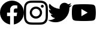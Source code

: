 SplineFontDB: 3.2
FontName: FFFIconFont
FullName: FFFIconFont
FamilyName: FFFIconFont
Weight: Regular
Copyright: Copyright (c) 2020, Unknown
UComments: "2020-10-21: Created with FontForge (http://fontforge.org)"
Version: 001.000
ItalicAngle: 0
UnderlinePosition: -100
UnderlineWidth: 50
Ascent: 800
Descent: 200
InvalidEm: 0
LayerCount: 2
Layer: 0 0 "Back" 1
Layer: 1 0 "Fore" 0
XUID: [1021 755 1687383529 11644039]
StyleMap: 0x0000
FSType: 0
OS2Version: 0
OS2_WeightWidthSlopeOnly: 0
OS2_UseTypoMetrics: 1
CreationTime: 1603281117
ModificationTime: 1603305116
OS2TypoAscent: 0
OS2TypoAOffset: 1
OS2TypoDescent: 0
OS2TypoDOffset: 1
OS2TypoLinegap: 90
OS2WinAscent: 0
OS2WinAOffset: 1
OS2WinDescent: 0
OS2WinDOffset: 1
HheadAscent: 0
HheadAOffset: 1
HheadDescent: 0
HheadDOffset: 1
MarkAttachClasses: 1
DEI: 91125
Encoding: ISO8859-1
UnicodeInterp: none
NameList: AGL For New Fonts
DisplaySize: -48
AntiAlias: 1
FitToEm: 0
WinInfo: 0 38 14
BeginPrivate: 0
EndPrivate
BeginChars: 256 4

StartChar: I
Encoding: 73 73 0
Width: 1000
Flags: H
LayerCount: 2
Fore
SplineSet
500 800 m 0
 364.166992188 800 347.208007812 799.375 293.875 797 c 0
 240.625 794.5 204.375 786.125 172.5 773.75 c 0
 139.625 761 111.708007812 743.875 83.9169921875 716.083007812 c 0
 56.125 688.291992188 38.9580078125 660.416992188 26.25 627.5 c 0
 13.875 595.625 5.4580078125 559.375 3 506.125 c 0
 0.5 452.791992188 0 435.833007812 0 300 c 0
 0 164.166992188 0.625 147.208007812 3 93.875 c 0
 5.5 40.6669921875 13.875 4.375 26.25 -27.5 c 0
 39 -60.3330078125 56.125 -88.2919921875 83.9169921875 -116.083007812 c 0
 111.708007812 -143.833007812 139.583007812 -161.041992188 172.5 -173.75 c 0
 204.416992188 -186.083007812 240.666992188 -194.541992188 293.875 -197 c 0
 347.208007812 -199.5 364.166992188 -200 500 -200 c 0
 635.833007812 -200 652.791992188 -199.375 706.125 -197 c 0
 759.333007812 -194.5 795.625 -186.083007812 827.5 -173.75 c 0
 860.333007812 -161 888.291992188 -143.833007812 916.083007812 -116.083007812 c 0
 943.833007812 -88.2919921875 961.041992188 -60.4580078125 973.75 -27.5 c 0
 986.083007812 4.375 994.541992188 40.6669921875 997 93.875 c 0
 999.5 147.208007812 1000 164.166992188 1000 300 c 0
 1000 435.833007812 999.375 452.791992188 997 506.125 c 0
 994.5 559.333007812 986.083007812 595.666992188 973.75 627.5 c 0
 961 660.375 943.833007812 688.291992188 916.083007812 716.083007812 c 0
 888.291992188 743.875 860.458007812 761.041992188 827.5 773.75 c 0
 795.625 786.125 759.333007812 794.541992188 706.125 797 c 0
 652.791992188 799.5 635.833007812 800 500 800 c 0
500 710 m 1
 633.458007812 710 649.375 709.333007812 702.083007812 707.041992188 c 0
 750.833007812 704.75 777.291992188 696.666992188 794.875 689.75 c 0
 818.291992188 680.708007812 834.875 669.875 852.458007812 652.416992188 c 0
 869.916992188 634.916992188 880.75 618.291992188 889.791992188 594.875 c 0
 896.625 577.291992188 904.791992188 550.833007812 907 502.083007812 c 0
 909.375 449.333007812 909.916992188 433.5 909.916992188 300 c 0
 909.916992188 166.5 909.291992188 150.625 906.833007812 97.9169921875 c 0
 904.291992188 49.1669921875 896.166992188 22.7080078125 889.291992188 5.125 c 0
 879.958007812 -18.2919921875 869.333007812 -34.875 851.833007812 -52.4580078125 c 0
 834.375 -69.9169921875 817.5 -80.75 794.333007812 -89.7919921875 c 0
 776.833007812 -96.625 749.958007812 -104.791992188 701.208007812 -107 c 0
 648.125 -109.375 632.5 -109.916992188 498.75 -109.916992188 c 0
 364.958007812 -109.916992188 349.333007812 -109.291992188 296.291992188 -106.833007812 c 0
 247.5 -104.291992188 220.625 -96.1669921875 203.125 -89.2919921875 c 0
 179.416992188 -79.9580078125 163.125 -69.3330078125 145.666992188 -51.8330078125 c 0
 128.125 -34.375 116.916992188 -17.5 108.166992188 5.6669921875 c 0
 101.291992188 23.1669921875 93.2080078125 50.0419921875 90.6669921875 98.7919921875 c 0
 88.7919921875 151.291992188 88.125 167.5 88.125 300.625 c 0
 88.125 433.791992188 88.7919921875 450.041992188 90.6669921875 503.166992188 c 0
 93.2080078125 551.916992188 101.291992188 578.75 108.166992188 596.25 c 0
 116.916992188 620 128.125 636.25 145.666992188 653.791992188 c 0
 163.125 671.25 179.416992188 682.5 203.125 691.208007812 c 0
 220.625 698.125 246.916992188 706.25 295.666992188 708.75 c 0
 348.791992188 710.625 364.416992188 711.25 498.125 711.25 c 2
 500 710 l 1
500 556.75 m 0
 358.125 556.75 243.25 441.75 243.25 300 c 0
 243.25 158.125 358.25 43.25 500 43.25 c 0
 641.875 43.25 756.75 158.25 756.75 300 c 0
 756.75 441.875 641.75 556.75 500 556.75 c 0
500 133.333007812 m 0
 407.916992188 133.333007812 333.333007812 207.916992188 333.333007812 300 c 0
 333.333007812 392.083007812 407.916992188 466.666992188 500 466.666992188 c 0
 592.083007812 466.666992188 666.666992188 392.083007812 666.666992188 300 c 0
 666.666992188 207.916992188 592.083007812 133.333007812 500 133.333007812 c 0
826.916992188 566.875 m 0
 826.916992188 599.958007812 799.958007812 626.875 766.916992188 626.833007812 c 0
 733.833007812 626.833007812 706.916992188 599.958007812 706.916992188 566.875 c 0
 706.916992188 533.791992188 733.791992188 506.875 766.916992188 506.875 c 0
 800 506.875 826.916992188 533.75 826.916992188 566.875 c 0
EndSplineSet
Validated: 524329
EndChar

StartChar: Y
Encoding: 89 89 1
Width: 1000
VWidth: 900
InSpiro: 1
Flags: HMWO
LayerCount: 2
Fore
SplineSet
399.9453125 149.692382812 m 1
 659.884765625 299.774414062 l 1
 399.9453125 449.85546875 l 1
 399.9453125 149.692382812 l 1
  Spiro
    399.945 149.692 v
    659.885 299.774 v
    399.945 449.855 v
    0 0 z
  EndSpiro
979.353515625 540.598632812 m 0
 1000.26367188 462.563476562 1000.26367188 299.774414062 1000.26367188 299.774414062 c 1
 1000.26367188 299.774414062 1000.26367188 136.974609375 979.353515625 58.9501953125 c 0
 967.84765625 15.9072265625 933.94921875 -18.001953125 890.900390625 -29.5029296875 c 0
 812.865234375 -50.41796875 499.994140625 -50.41796875 499.994140625 -50.41796875 c 1
 499.994140625 -50.41796875 187.125 -50.41796875 109.095703125 -29.5029296875 c 0
 66.052734375 -18.0009765625 32.1484375 15.9072265625 20.64453125 58.9501953125 c 0
 -0.263671875 136.9765625 -0.263671875 299.774414062 -0.263671875 299.774414062 c 1
 -0.263671875 299.774414062 -0.263671875 462.5703125 20.64453125 540.598632812 c 0
 32.146484375 583.641601562 66.05078125 617.546875 109.095703125 629.05078125 c 0
 187.123046875 649.958984375 499.994140625 649.958984375 499.994140625 649.958984375 c 1
 499.994140625 649.958984375 812.87109375 649.958984375 890.900390625 629.05078125 c 0
 933.94921875 617.548828125 967.84765625 583.643554688 979.353515625 540.598632812 c 1024
  Spiro
    979.354 540.599 {
    994.059 443.587 o
    999.492 344.788 o
    1000.26 299.774 v
    999.492 254.758 o
    994.059 155.957 o
    979.354 58.9502 o
    960.899 19.479 o
    930.373 -11.0492 o
    890.9 -29.5029 o
    755.046 -44.2116 o
    583.851 -49.6457 o
    499.994 -50.418 v
    416.138 -49.6457 o
    244.946 -44.2116 o
    109.096 -29.5029 o
    69.6256 -11.0487 o
    39.0991 19.4792 o
    20.6445 58.9502 o
    5.94065 155.957 o
    0.508385 254.759 o
    -0.263672 299.774 v
    0.508385 344.79 o
    5.94065 443.591 o
    20.6445 540.599 o
    39.0978 580.069 o
    69.6243 610.596 o
    109.096 629.051 o
    244.945 643.755 o
    416.137 649.187 o
    499.994 649.959 v
    583.853 649.187 o
    755.048 643.755 o
    890.9 629.051 o
    930.373 610.597 o
    960.899 580.07 o
    979.354 540.599 o
    0 0 z
  EndSpiro
EndSplineSet
Validated: 524299
EndChar

StartChar: F
Encoding: 70 70 2
Width: 1000
Flags: H
LayerCount: 2
Fore
SplineSet
1000 300 m 0
 1000 50.435546875 817.157226562 -156.416015625 578.125 -193.92578125 c 1
 578.125 155.46875 l 1
 694.62890625 155.46875 l 1
 716.796875 300 l 1
 578.125 300 l 1
 578.125 393.791992188 l 2
 578.125 433.333007812 597.495117188 471.875 659.607421875 471.875 c 2
 722.65625 471.875 l 1
 722.65625 594.921875 l 1
 722.65625 594.921875 665.436523438 604.6875 610.732421875 604.6875 c 0
 496.521484375 604.6875 421.875 535.46875 421.875 410.15625 c 2
 421.875 300 l 1
 294.921875 300 l 1
 294.921875 155.46875 l 1
 421.875 155.46875 l 1
 421.875 -193.92578125 l 1
 182.842773438 -156.416015625 0 50.435546875 0 300 c 0
 0 576.142578125 223.857421875 800 500 800 c 0
 776.142578125 800 1000 576.142578125 1000 300 c 1024
EndSplineSet
Validated: 3
EndChar

StartChar: T
Encoding: 84 84 3
Width: 1000
VWidth: 910
Flags: HW
LayerCount: 2
Fore
SplineSet
314.48046875 -102.559570312 m 0
 691.83984375 -102.559570312 898.240234375 210.080078125 898.240234375 481.200195312 c 0
 898.240234375 490.080078125 898.240234375 498.919921875 897.639648438 507.719726562 c 0
 937.984375 536.901367188 972.2890625 572.477539062 1000 613.919921875 c 1
 963.459960938 597.729492188 923.370117188 586.510742188 882.16015625 581.639648438 c 1
 924.619140625 607.05859375 956.909179688 647.188476562 972.360351562 695.120117188 c 1
 932.943359375 671.73046875 888.528320312 654.478515625 842.080078125 645.3203125 c 1
 804.612304688 685.16015625 751.4296875 710.053710938 692.477539062 710.053710938 c 0
 579.13671875 710.053710938 487.118164062 618.03515625 487.118164062 504.693359375 c 0
 487.118164062 488.686523438 488.967773438 473.158203125 492.440429688 458.200195312 c 1
 322.046875 466.7421875 170.625 548.267578125 69.599609375 672.559570312 c 1
 52.0205078125 642.295898438 41.951171875 607.139648438 41.951171875 569.650390625 c 0
 41.951171875 498.416015625 77.9677734375 435.508789062 133.120117188 398.6796875 c 1
 99.513671875 399.67578125 67.625 408.9609375 40 424.360351562 c 1
 40 421.759765625 l 2
 40.02734375 322.477539062 110.858398438 239.577148438 204.599609375 220.639648438 c 1
 187.408203125 215.951171875 169.318359375 213.448242188 150.6484375 213.448242188 c 0
 137.344726562 213.448242188 124.559570312 214.693359375 111.959960938 217.120117188 c 1
 138.159179688 135.65234375 213.911132812 76.3251953125 303.639648438 74.6396484375 c 1
 233.645507812 19.6298828125 145.40625 -13.1943359375 49.5625 -13.1943359375 c 0
 49.4208984375 -13.1943359375 48.9814453125 -13.3603515625 48.83984375 -13.3603515625 c 0
 32.1748046875 -13.328125 16.1552734375 -12.333984375 0 -10.400390625 c 1
 90.3740234375 -68.396484375 197.838867188 -102.041992188 313.099609375 -102.041992188 c 0
 313.36328125 -102.041992188 314.216796875 -102.400390625 314.48046875 -102.400390625 c 1024
EndSplineSet
Validated: 524291
EndChar
EndChars
EndSplineFont
